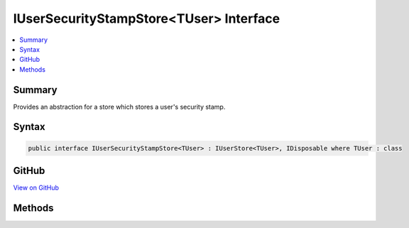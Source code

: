 

IUserSecurityStampStore<TUser> Interface
========================================



.. contents:: 
   :local:



Summary
-------

Provides an abstraction for a store which stores a user's security stamp.











Syntax
------

.. code-block:: csharp

   public interface IUserSecurityStampStore<TUser> : IUserStore<TUser>, IDisposable where TUser : class





GitHub
------

`View on GitHub <https://github.com/aspnet/apidocs/blob/master/aspnet/identity/src/Microsoft.AspNet.Identity/IUserSecurityStampStore.cs>`_





.. dn:interface:: Microsoft.AspNet.Identity.IUserSecurityStampStore<TUser>

Methods
-------

.. dn:interface:: Microsoft.AspNet.Identity.IUserSecurityStampStore<TUser>
    :noindex:
    :hidden:

    
    .. dn:method:: Microsoft.AspNet.Identity.IUserSecurityStampStore<TUser>.GetSecurityStampAsync(TUser, System.Threading.CancellationToken)
    
        
    
        Get the security stamp for the specified ``user``.
    
        
        
        
        :param user: The user whose security stamp should be set.
        
        :type user: {TUser}
        
        
        :param cancellationToken: The  used to propagate notifications that the operation should be canceled.
        
        :type cancellationToken: System.Threading.CancellationToken
        :rtype: System.Threading.Tasks.Task{System.String}
        :return: The <see cref="T:System.Threading.Tasks.Task" /> that represents the asynchronous operation, containing the security stamp for the specified <paramref name="user" />.
    
        
        .. code-block:: csharp
    
           Task<string> GetSecurityStampAsync(TUser user, CancellationToken cancellationToken)
    
    .. dn:method:: Microsoft.AspNet.Identity.IUserSecurityStampStore<TUser>.SetSecurityStampAsync(TUser, System.String, System.Threading.CancellationToken)
    
        
    
        Sets the provided security ``stamp`` for the specified ``user``.
    
        
        
        
        :param user: The user whose security stamp should be set.
        
        :type user: {TUser}
        
        
        :param stamp: The security stamp to set.
        
        :type stamp: System.String
        
        
        :param cancellationToken: The  used to propagate notifications that the operation should be canceled.
        
        :type cancellationToken: System.Threading.CancellationToken
        :rtype: System.Threading.Tasks.Task
        :return: The <see cref="T:System.Threading.Tasks.Task" /> that represents the asynchronous operation.
    
        
        .. code-block:: csharp
    
           Task SetSecurityStampAsync(TUser user, string stamp, CancellationToken cancellationToken)
    

